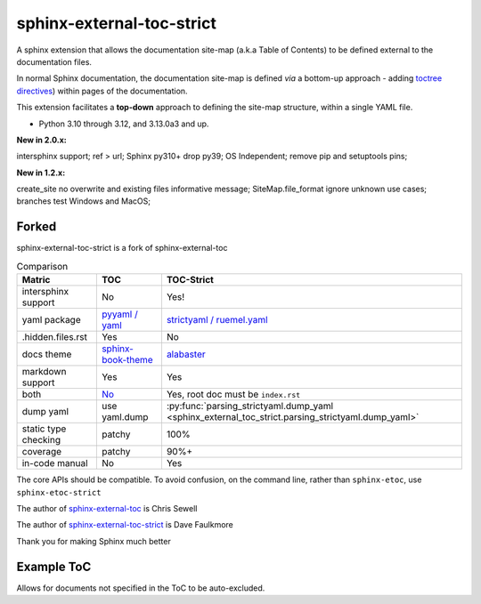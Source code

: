 sphinx-external-toc-strict
===========================

A sphinx extension that allows the documentation site-map
(a.k.a Table of Contents) to be defined external to the documentation files.

In normal Sphinx documentation, the documentation site-map is defined *via* a bottom-up approach - adding `toctree directives <https://www.sphinx-doc.org/en/master/usage/restructuredtext/directives.html#table-of-contents>`_) within pages of the documentation.

This extension facilitates a **top-down** approach to defining the site-map structure, within a single YAML file.

.. image:: _static/toc-graphic.png
   :width: 600px
   :alt: "ToC graphic"

.. PYVERSIONS

* Python 3.10 through 3.12, and 3.13.0a3 and up.

**New in 2.0.x:**

intersphinx support; ref > url; Sphinx py310+ drop py39;
OS Independent; remove pip and setuptools pins;

**New in 1.2.x:**

create_site no overwrite and existing files informative message;
SiteMap.file_format ignore unknown use cases; branches test Windows and MacOS;

Forked
-------

sphinx-external-toc-strict is a fork of sphinx-external-toc

.. csv-table:: Comparison
   :header: "Matric", "TOC", "TOC-Strict"
   :widths: auto

   "intersphinx support", "No", "Yes!"
   "yaml package", `pyyaml / yaml <https://hitchdev.com/strictyaml/why-not/>`_, `strictyaml / ruemel.yaml <https://hitchdev.com/strictyaml/why/>`_
   ".hidden.files.rst", "Yes", "No"
   "docs theme", `sphinx-book-theme <https://sphinx-book-theme.readthedocs.io/en/latest>`_, `alabaster <https://alabaster.readthedocs.io/en/latest/>`_
   "markdown support", "Yes", "Yes"
   "both", `No <https://github.com/executablebooks/sphinx-external-toc/#development-notes>`_, "Yes, root doc must be ``index.rst``"
   "dump yaml", "use yaml.dump", :py:func:`parsing_strictyaml.dump_yaml <sphinx_external_toc_strict.parsing_strictyaml.dump_yaml>`
   "static type checking", "patchy", "100%"
   "coverage", "patchy", "90%+"
   "in-code manual", "No", "Yes"

The core APIs should be compatible. To avoid confusion, on the command
line, rather than ``sphinx-etoc``, use ``sphinx-etoc-strict``

The author of `sphinx-external-toc <https://pypi.org/project/sphinx_external_toc/>`_ is Chris Sewell

The author of `sphinx-external-toc-strict <https://pypi.org/project/sphinx-external-toc-strict/>`_ is Dave Faulkmore

Thank you for making Sphinx much better

Example ToC
------------

Allows for documents not specified in the ToC to be auto-excluded.

.. tableofcontents::

